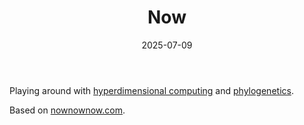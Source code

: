 #+TITLE: Now
#+DATE: 2025-07-09

Playing around with [[https://en.wikipedia.org/wiki/Hyperdimensional_computing][hyperdimensional computing]] and [[https://en.wikipedia.org/wiki/Phylogenetics][phylogenetics]].

Based on [[https://nownownow.com][nownownow.com]].

